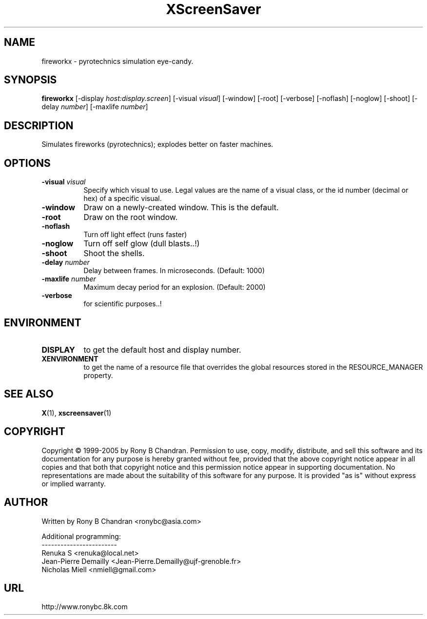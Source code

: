 .TH XScreenSaver 1 "" "X Version 11"
.SH NAME
fireworkx - pyrotechnics simulation eye-candy.
.SH SYNOPSIS
.B fireworkx
[\-display \fIhost:display.screen\fP]
[\-visual \fIvisual\fP]
[\-window]
[\-root]
[\-verbose]
[\-noflash]
[\-noglow]
[\-shoot]
[\-delay \fInumber\fP]
[\-maxlife \fInumber\fP]
.SH DESCRIPTION
Simulates fireworks (pyrotechnics); explodes better on faster machines.
.SH OPTIONS
.TP 8
.B \-visual \fIvisual\fP
Specify which visual to use.  Legal values are the name of a visual class,
or the id number (decimal or hex) of a specific visual.
.TP 8
.B \-window
Draw on a newly-created window.  This is the default.
.TP 8
.B \-root
Draw on the root window.
.TP 8
.B \-noflash 
Turn off light effect (runs faster)
.TP 8
.B \-noglow
Turn off self glow (dull blasts..!)
.TP 8
.B \-shoot
Shoot the shells.
.TP 8
.B \-delay \fInumber\fP
Delay between frames. In microseconds. (Default: 1000)
.TP 8
.B \-maxlife \fInumber\fP
Maximum decay period for an explosion. (Default: 2000)
.TP 8
.B \-verbose
for scientific purposes..!
.SH ENVIRONMENT
.PP
.TP 8
.B DISPLAY
to get the default host and display number.
.TP 8
.B XENVIRONMENT
to get the name of a resource file that overrides the global resources
stored in the RESOURCE_MANAGER property.
.SH SEE ALSO
.BR X (1),
.BR xscreensaver (1)
.SH COPYRIGHT
Copyright \(co 1999-2005 by Rony B Chandran.  Permission to use, copy, modify, 
distribute, and sell this software and its documentation for any purpose is 
hereby granted without fee, provided that the above copyright notice appear 
in all copies and that both that copyright notice and this permission notice
appear in supporting documentation.  No representations are made about the 
suitability of this software for any purpose.  It is provided "as is" without
express or implied warranty.
.SH AUTHOR
 
.br
Written by Rony B Chandran <ronybc@asia.com>
.br
 
.br
Additional programming: 
.br
------------------------
.br
Renuka S <renuka@local.net>
.br
Jean-Pierre Demailly <Jean-Pierre.Demailly@ujf-grenoble.fr>
.br
Nicholas Miell <nmiell@gmail.com>

.SH URL 
http://www.ronybc.8k.com

